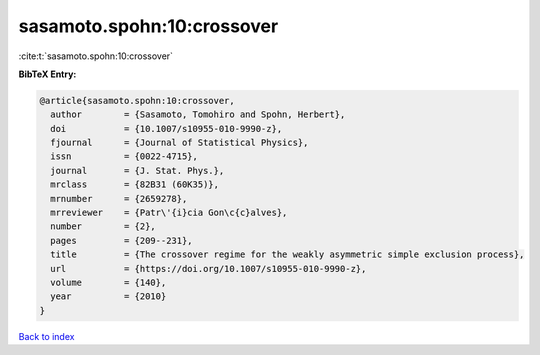 sasamoto.spohn:10:crossover
===========================

:cite:t:`sasamoto.spohn:10:crossover`

**BibTeX Entry:**

.. code-block:: bibtex

   @article{sasamoto.spohn:10:crossover,
     author        = {Sasamoto, Tomohiro and Spohn, Herbert},
     doi           = {10.1007/s10955-010-9990-z},
     fjournal      = {Journal of Statistical Physics},
     issn          = {0022-4715},
     journal       = {J. Stat. Phys.},
     mrclass       = {82B31 (60K35)},
     mrnumber      = {2659278},
     mrreviewer    = {Patr\'{i}cia Gon\c{c}alves},
     number        = {2},
     pages         = {209--231},
     title         = {The crossover regime for the weakly asymmetric simple exclusion process},
     url           = {https://doi.org/10.1007/s10955-010-9990-z},
     volume        = {140},
     year          = {2010}
   }

`Back to index <../By-Cite-Keys.html>`_
